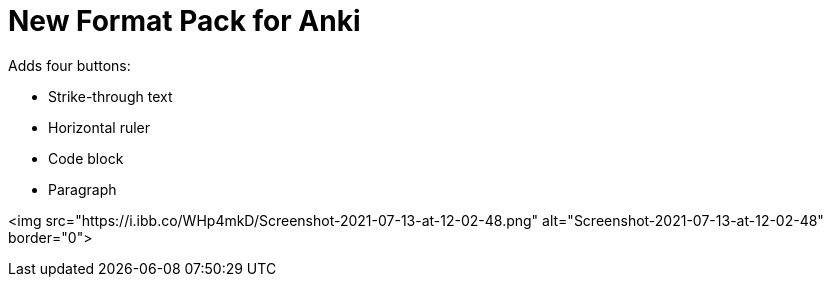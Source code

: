 # New Format Pack for Anki

Adds four buttons:

- Strike-through text
- Horizontal ruler
- Code block
- Paragraph

<img src="https://i.ibb.co/WHp4mkD/Screenshot-2021-07-13-at-12-02-48.png" alt="Screenshot-2021-07-13-at-12-02-48" border="0">
